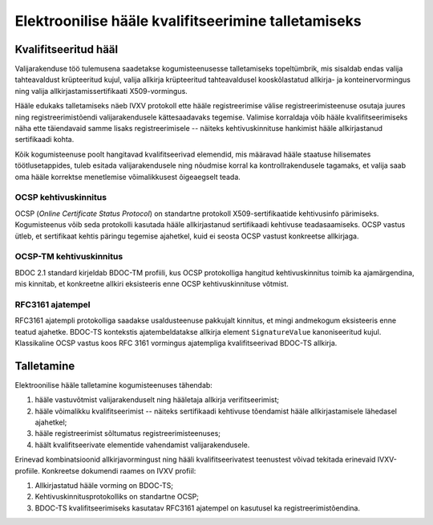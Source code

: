 ..  IVXV protokollid

====================================================
Elektroonilise hääle kvalifitseerimine talletamiseks
====================================================

Kvalifitseeritud hääl
=====================

Valijarakenduse töö tulemusena saadetakse kogumisteenusesse talletamiseks
topeltümbrik, mis sisaldab endas valija tahteavaldust krüpteeritud kujul, valija
allkirja krüpteeritud tahteavaldusel kooskõlastatud allkirja- ja
konteinervormingus ning valija allkirjastamissertifikaati X509-vormingus.

Hääle edukaks talletamiseks näeb IVXV protokoll ette hääle registreerimise
välise registreerimisteenuse osutaja juures ning registreerimistõendi
valijarakendusele kättesaadavaks tegemise. Valimise korraldaja võib hääle
kvalifitseerimiseks näha ette täiendavaid samme lisaks registreerimisele --
näiteks kehtivuskinnituse hankimist hääle allkirjastanud sertifikaadi kohta.

Kõik kogumisteenuse poolt hangitavad kvalifitseerivad elemendid, mis määravad
hääle staatuse hilisemates töötlusetappides, tuleb esitada valijarakendusele ning
nõudmise korral ka kontrollrakendusele tagamaks, et valija saab oma hääle
korrektse menetlemise võimalikkusest õigeaegselt teada.

OCSP kehtivuskinnitus
---------------------

OCSP (*Online Certificate Status Protocol*) on standartne protokoll
X509-sertifikaatide kehtivusinfo pärimiseks. Kogumisteenus võib seda protokolli
kasutada hääle allkirjastanud sertifikaadi kehtivuse teadasaamiseks. OCSP
vastus ütleb, et sertifikaat kehtis päringu tegemise ajahetkel, kuid ei seosta
OCSP vastust konkreetse allkirjaga.

OCSP-TM kehtivuskinnitus
------------------------

BDOC 2.1 standard kirjeldab BDOC-TM profiili, kus OCSP protokolliga hangitud
kehtivuskinnitus toimib ka ajamärgendina, mis kinnitab, et konkreetne allkiri
eksisteeris enne OCSP kehtivuskinnituse võtmist.

RFC3161 ajatempel
-----------------

RFC3161 ajatempli protokolliga saadakse usaldusteenuse pakkujalt kinnitus, et
mingi andmekogum eksisteeris enne teatud ajahetke. BDOC-TS kontekstis
ajatembeldatakse allkirja element ``SignatureValue`` kanoniseeritud kujul.
Klassikaline OCSP vastus koos RFC 3161 vormingus ajatempliga kvalifitseerivad
BDOC-TS allkirja.



Talletamine
====================================================

Elektroonilise hääle talletamine kogumisteenuses tähendab:

#. hääle vastuvõtmist valijarakenduselt ning hääletaja allkirja
   verifitseerimist;

#. hääle võimalikku kvalifitseerimist -- näiteks sertifikaadi kehtivuse
   tõendamist hääle allkirjastamisele lähedasel ajahetkel;

#. hääle registreerimist sõltumatus registreerimisteenuses;

#. häält kvalifitseerivate elementide vahendamist valijarakendusele.

Erinevad kombinatsioonid allkirjavormingust ning hääli kvalifitseerivatest
teenustest võivad tekitada erinevaid IVXV-profiile. Konkreetse dokumendi raames
on IVXV profiil:

#. Allkirjastatud hääle vorming on BDOC-TS;

#. Kehtivuskinnitusprotokolliks on standartne OCSP;

#. BDOC-TS kvalifitseerimiseks kasutatav RFC3161 ajatempel on kasutusel ka
   registreerimistõendina.
